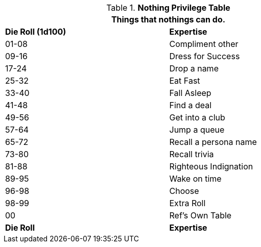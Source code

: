 .*Nothing Privilege Table*
[width="75%",cols="^,<",frame="all", stripes="even"]
|===
2+<|Things that nothings can do.

s|Die Roll (1d100)
s|Expertise

|01-08
|Compliment other

|09-16
|Dress for Success

|17-24
|Drop a name

|25-32
|Eat Fast

|33-40
|Fall Asleep

|41-48
|Find a deal

|49-56
|Get into a club

|57-64
|Jump a queue

|65-72
|Recall a persona name

|73-80
|Recall trivia

|81-88
|Righteous Indignation

|89-95
|Wake on time

|96-98
|Choose

|98-99
|Extra Roll 

|00
|Ref's Own Table

s|Die Roll
s|Expertise
|===



